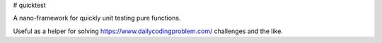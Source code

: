 # quicktest

A nano-framework for quickly unit testing pure functions.

Useful as a helper for solving https://www.dailycodingproblem.com/ challenges and the like.

